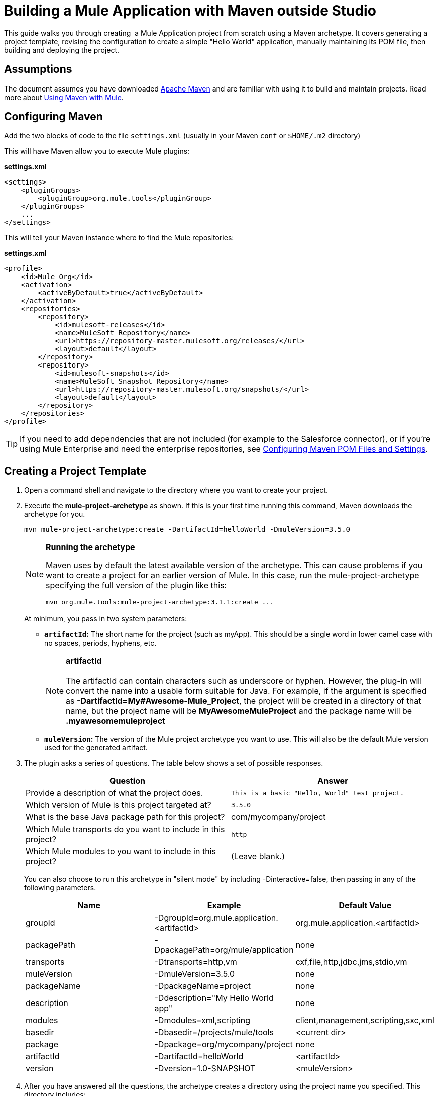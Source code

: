 = Building a Mule Application with Maven outside Studio

This guide walks you through creating  a Mule Application project from scratch using a Maven archetype. It covers generating a project template, revising the configuration to create a simple "Hello World" application, manually maintaining its POM file, then building and deploying the project. 

== Assumptions

The document assumes you have downloaded http://maven.apache.org/[Apache Maven] and are familiar with using it to build and maintain projects. Read more about link:/docs/display/35X/Using+Maven+with+Mule[Using Maven with Mule].

== Configuring Maven

Add the two blocks of code to the file `settings.xml` (usually in your Maven `conf` or `$HOME/.m2` directory)

This will have Maven allow you to execute Mule plugins:

*settings.xml*

[source, xml]
----
<settings>
    <pluginGroups>
        <pluginGroup>org.mule.tools</pluginGroup>
    </pluginGroups>
    ...
</settings>
----

This will tell your Maven instance where to find the Mule repositories:

*settings.xml*

[source, xml]
----
<profile>
    <id>Mule Org</id>
    <activation>
        <activeByDefault>true</activeByDefault>
    </activation>
    <repositories>
        <repository>
            <id>mulesoft-releases</id>
            <name>MuleSoft Repository</name>
            <url>https://repository-master.mulesoft.org/releases/</url>
            <layout>default</layout>
        </repository>
        <repository>
            <id>mulesoft-snapshots</id>
            <name>MuleSoft Snapshot Repository</name>
            <url>https://repository-master.mulesoft.org/snapshots/</url>
            <layout>default</layout>
        </repository>
    </repositories>
</profile>
----

[TIP]
If you need to add dependencies that are not included (for example to the Salesforce connector), or if you're using Mule Enterprise and need the enterprise repositories, see link:/docs/display/35X/Configuring+Maven+POM+Files+and+Settings[Configuring Maven POM Files and Settings].

== Creating a Project Template

. Open a command shell and navigate to the directory where you want to create your project.
. Execute the *mule-project-archetype* as shown. If this is your first time running this command, Maven downloads the archetype for you.
+

[source]
----
mvn mule-project-archetype:create -DartifactId=helloWorld -DmuleVersion=3.5.0
----
+

[NOTE]
====
*Running the archetype*

Maven uses by default the latest available version of the archetype. This can cause problems if you want to create a project for an earlier version of Mule. In this case, run the mule-project-archetype specifying the full version of the plugin like this:

[source]
----
mvn org.mule.tools:mule-project-archetype:3.1.1:create ...
----
====
+

At minimum, you pass in two system parameters:

* *`artifactId`:* The short name for the project (such as myApp). This should be a single word in lower camel case with no spaces, periods, hyphens, etc. 
+

[NOTE]
*artifactId* +
 +
The artifactId can contain characters such as underscore or hyphen. However, the plug-in will convert the name into a usable form suitable for Java. For example, if the argument is specified as **-DartifactId=My#Awesome-Mule_Project**, the project will be created in a directory of that name, but the project name will be *MyAwesomeMuleProject* and the package name will be *.myawesomemuleproject*

* *`muleVersion`:* The version of the Mule project archetype you want to use. This will also be the default Mule version used for the generated artifact. +

. The plugin asks a series of questions. The table below shows a set of possible responses.
+

[width="100%",cols="50%,50%",options="header",]
|===
|Question |Answer
|Provide a description of what the project does. |`This is a basic "Hello, World" test project.`
|Which version of Mule is this project targeted at? |`3.5.0`
|What is the base Java package path for this project? a|com/mycompany/project
|Which Mule transports do you want to include in this project? |`http`
|Which Mule modules to you want to include in this project? |(Leave blank.)
|===
+

You can also choose to run this archetype in "silent mode" by including -Dinteractive=false, then passing in any of the following parameters.
+

[width="100%",cols="34%,33%,33%",options="header",]
|===
|Name |Example |Default Value
|groupId |-DgroupId=org.mule.application.<artifactId> |org.mule.application.<artifactId>
|packagePath |-DpackagePath=org/mule/application |none
|transports |-Dtransports=http,vm |cxf,file,http,jdbc,jms,stdio,vm
|muleVersion |-DmuleVersion=3.5.0 |none
|packageName |-DpackageName=project |none
|description |-Ddescription="My Hello World app" |none
|modules |-Dmodules=xml,scripting |client,management,scripting,sxc,xml
|basedir |-Dbasedir=/projects/mule/tools |<current dir>
|package |-Dpackage=org/mycompany/project |none
|artifactId |-DartifactId=helloWorld |<artifactId>
|version |-Dversion=1.0-SNAPSHOT |<muleVersion>
|===
+

. After you have answered all the questions, the archetype creates a directory using the project name you specified. This directory includes:

..  a POM file for building with Maven
..  a Mule configuration file ( `src\main\app\mule-config.xml` ) that includes the namespaces for the transports and modules you specified and has placeholder elements for creating your first flow
..  a `package.html` file under `src\main\java` using the package path you specified, i.e. `src\main\java\com\mycompany\project\package.html`
..  some template files under `src\test` to help you get started creating a unit test for the project
..  A new `MULE-README.txt` file in the root of your project, explaining what files were created

== Creating a Mule Application from the Template

. Open *src/main/app/mule-config.xml*. Delete the flow that exists by default and add this one:
+

[source, xml]
----
<flow name="exampleFlow1">
    <http:inbound-endpoint exchange-pattern="request-response" host="localhost"
port="8081" />
    <set-payload value="Hello World!"/>
</flow>
----

. Save this mule-config.xml. You now have a working project that can be packaged and deployed. 


== Managing Dependencies

If you add logic into your project that relies on a dependency that isn't already included in the POM file generated by the archetype, you have to modify your POM file manually to add this dependency, as described here. This example walks you through revising your project test case in a way that requires an additional Maven dependency: the https://code.google.com/p/rest-assured/[REST-assured DSL] .

. Open the example test case file, src/test/java/com/mycompany/project/helloWorld/HelloWorldTestCase.java and replace the existing code with the following:
+

[source, java]
----
package com.mycompany.project.helloworld;
 
import static org.junit.Assert.*;
import static com.jayway.restassured.RestAssured.*;
import org.junit.Test;
import org.mule.tck.junit4.FunctionalTestCase;
import org.apache.commons.cli.ParseException;
 
public class HelloWorldTestCase extends FunctionalTestCase {
    private static String MESSAGE = "Hello world!";
     
    @Override
    protected String getConfigResources()
    {
    return "mule-config.xml";
    }
     
    @Test
    public void dependencyClientTestCase() throws Exception
    {
    String response = get("http://localhost:8081").body().asString();
    assertEquals(MESSAGE, response);
    }
}
----
+

Notes: +
* Line 4: Imports REST-assured +
* Lines 21-22: use REST-assured

. Add the following dependencies to your pom.xml file, located in the application's root folder.
+

[source, xml]
----
<dependency>
  <groupId>com.jayway.restassured</groupId>
  <artifactId>rest-assured</artifactId>
  <version>2.3.1</version>
  <scope>test</scope>
  <exclusions>
    <exclusion>
      <groupId>org.codehaus.groovy</groupId>
      <artifactId>groovy</artifactId>
    </exclusion>
  </exclusions>
</dependency>
<dependency>
  <groupId>org.codehaus.groovy</groupId>
  <artifactId>groovy-all</artifactId>
  <version>2.2.1</version>
  <scope>test</scope>
</dependency>
<dependency>
  <groupId>commons-cli</groupId>
  <artifactId>commons-cli</artifactId>
  <version>1.1</version>
</dependency>
----

. While in the directory where the pom.xml file resides, package your Mule project from the command line by executing the following syntax:
+
`mvn package`
+
The maven-mule-plugin packages the project in a `.` `zip` file.  Copy the `.zip` file to the `apps` folder of your standalone Mule ESB instance to run the application. 
. The console should print *BUILD SUCCESS*.  +
 +
image:/docs/download/attachments/122750829/build-success-image%281%29.png?version=1&modificationDate=1421449897876[image] 

== See Also

* Read more about link:/docs/display/35X/Using+Maven+with+Mule[Using Maven with Mule].
* Learn how to link:/docs/display/35X/Importing+a+Maven+Project+into+Studio[import an existing Maven project into Anypoint Studio].
* Access additional Maven link:/docs/display/35X/Maven+Reference[reference] and link:/docs/display/35X/Configuring+Maven+POM+Files+and+Settings[configuration] information.
